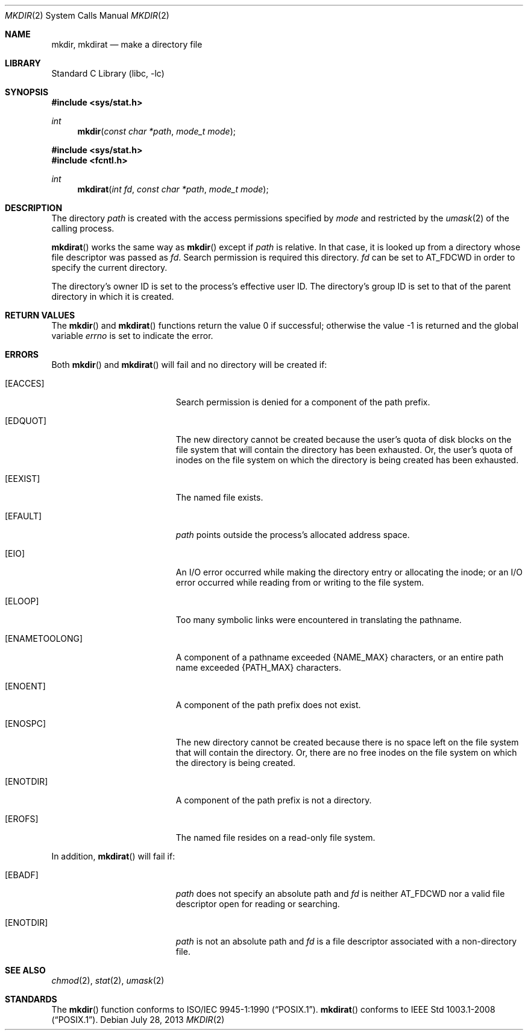 .\"	$NetBSD: mkdir.2,v 1.29 2013/10/15 11:43:21 njoly Exp $
.\"
.\" Copyright (c) 1983, 1991, 1993
.\"	The Regents of the University of California.  All rights reserved.
.\"
.\" Redistribution and use in source and binary forms, with or without
.\" modification, are permitted provided that the following conditions
.\" are met:
.\" 1. Redistributions of source code must retain the above copyright
.\"    notice, this list of conditions and the following disclaimer.
.\" 2. Redistributions in binary form must reproduce the above copyright
.\"    notice, this list of conditions and the following disclaimer in the
.\"    documentation and/or other materials provided with the distribution.
.\" 3. Neither the name of the University nor the names of its contributors
.\"    may be used to endorse or promote products derived from this software
.\"    without specific prior written permission.
.\"
.\" THIS SOFTWARE IS PROVIDED BY THE REGENTS AND CONTRIBUTORS ``AS IS'' AND
.\" ANY EXPRESS OR IMPLIED WARRANTIES, INCLUDING, BUT NOT LIMITED TO, THE
.\" IMPLIED WARRANTIES OF MERCHANTABILITY AND FITNESS FOR A PARTICULAR PURPOSE
.\" ARE DISCLAIMED.  IN NO EVENT SHALL THE REGENTS OR CONTRIBUTORS BE LIABLE
.\" FOR ANY DIRECT, INDIRECT, INCIDENTAL, SPECIAL, EXEMPLARY, OR CONSEQUENTIAL
.\" DAMAGES (INCLUDING, BUT NOT LIMITED TO, PROCUREMENT OF SUBSTITUTE GOODS
.\" OR SERVICES; LOSS OF USE, DATA, OR PROFITS; OR BUSINESS INTERRUPTION)
.\" HOWEVER CAUSED AND ON ANY THEORY OF LIABILITY, WHETHER IN CONTRACT, STRICT
.\" LIABILITY, OR TORT (INCLUDING NEGLIGENCE OR OTHERWISE) ARISING IN ANY WAY
.\" OUT OF THE USE OF THIS SOFTWARE, EVEN IF ADVISED OF THE POSSIBILITY OF
.\" SUCH DAMAGE.
.\"
.\"     @(#)mkdir.2	8.2 (Berkeley) 12/11/93
.\"
.Dd July 28, 2013
.Dt MKDIR 2
.Os
.Sh NAME
.Nm mkdir ,
.Nm mkdirat
.Nd make a directory file
.Sh LIBRARY
.Lb libc
.Sh SYNOPSIS
.In sys/stat.h
.Ft int
.Fn mkdir "const char *path" "mode_t mode"
.In sys/stat.h
.In fcntl.h
.Ft int
.Fn mkdirat "int fd" "const char *path" "mode_t mode"
.Sh DESCRIPTION
The directory
.Fa path
is created with the access permissions specified by
.Fa mode
and restricted by the
.Xr umask 2
of the calling process.
.Pp
.Fn mkdirat
works the same way as
.Fn mkdir
except if
.Fa path
is relative.
In that case, it is looked up from a directory whose file
descriptor was passed as
.Fa fd .
Search permission is required this directory.
.\"    (These alternatives await a decision about the semantics of O_SEARCH)
.\" Search permission is required on this directory
.\" except if
.\" .Fa fd
.\" was opened with the
.\" .Dv O_SEARCH
.\" flag.
.\"    - or -
.\" This file descriptor must have been opened with the
.\" .Dv O_SEARCH
.\" flag.
.Fa fd
can be set to
.Dv AT_FDCWD
in order to specify the current directory.
.Pp
The directory's owner ID is set to the process's effective user ID.
The directory's group ID is set to that of the parent directory in
which it is created.
.Sh RETURN VALUES
.Rv -std mkdir mkdirat
.Sh ERRORS
Both
.Fn mkdir
and
.Fn mkdirat
will fail and no directory will be created if:
.Bl -tag -width Er
.It Bq Er EACCES
Search permission is denied for a component of the path prefix.
.It Bq Er EDQUOT
The new directory cannot be created because the user's
quota of disk blocks on the file system that will
contain the directory has been exhausted.
Or, the user's quota of inodes on the file system on
which the directory is being created has been exhausted.
.It Bq Er EEXIST
The named file exists.
.It Bq Er EFAULT
.Fa path
points outside the process's allocated address space.
.It Bq Er EIO
An I/O error occurred while making the directory entry or allocating the inode;
or an I/O error occurred while reading from or writing to the file system.
.It Bq Er ELOOP
Too many symbolic links were encountered in translating the pathname.
.It Bq Er ENAMETOOLONG
A component of a pathname exceeded
.Brq Dv NAME_MAX
characters, or an entire path name exceeded
.Brq Dv PATH_MAX
characters.
.It Bq Er ENOENT
A component of the path prefix does not exist.
.It Bq Er ENOSPC
The new directory cannot be created because there is no space left
on the file system that will contain the directory.
Or, there are no free inodes on the file system on which the
directory is being created.
.It Bq Er ENOTDIR
A component of the path prefix is not a directory.
.It Bq Er EROFS
The named file resides on a read-only file system.
.El
.Pp
In addition,
.Fn mkdirat
will fail if:
.Bl -tag -width Er
.It Bq Er EBADF
.Fa path
does not specify an absolute path and
.Fa fd
is neither
.Dv AT_FDCWD
nor a valid file descriptor open for reading or searching.
.It Bq Er ENOTDIR
.Fa path
is not an absolute path and
.Fa fd
is a file descriptor associated with a non-directory file.
.El
.Sh SEE ALSO
.Xr chmod 2 ,
.Xr stat 2 ,
.Xr umask 2
.Sh STANDARDS
The
.Fn mkdir
function conforms to
.St -p1003.1-90 .
.Fn mkdirat
conforms to
.St -p1003.1-2008 .
